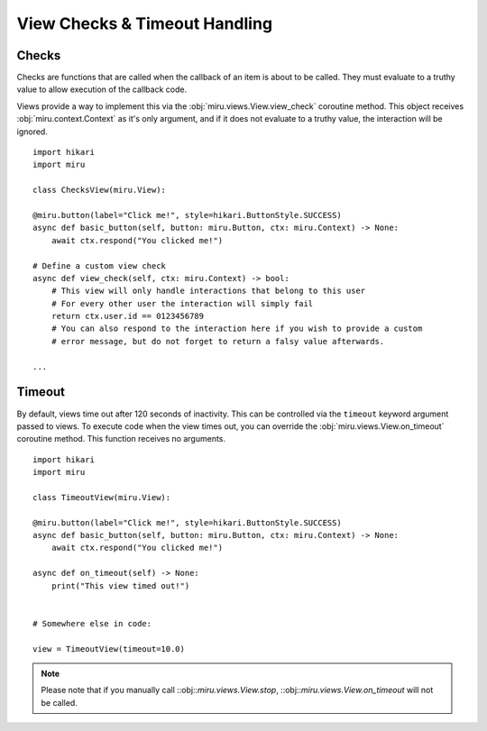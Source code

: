 View Checks & Timeout Handling
==============================

Checks
------

Checks are functions that are called when the callback of an item is about to be called.
They must evaluate to a truthy value to allow execution of the callback code.

Views provide a way to implement this via the :obj:`miru.views.View.view_check` coroutine method.
This object receives :obj:`miru.context.Context` as it's only argument, and if it does not evaluate
to a truthy value, the interaction will be ignored.

::

    import hikari
    import miru

    class ChecksView(miru.View):

    @miru.button(label="Click me!", style=hikari.ButtonStyle.SUCCESS)
    async def basic_button(self, button: miru.Button, ctx: miru.Context) -> None:
        await ctx.respond("You clicked me!")
    
    # Define a custom view check
    async def view_check(self, ctx: miru.Context) -> bool:
        # This view will only handle interactions that belong to this user
        # For every other user the interaction will simply fail
        return ctx.user.id == 0123456789
        # You can also respond to the interaction here if you wish to provide a custom
        # error message, but do not forget to return a falsy value afterwards.

    ...

Timeout
-------

By default, views time out after 120 seconds of inactivity. This can be controlled via the ``timeout``
keyword argument passed to views. To execute code when the view times out, you can override the
:obj:`miru.views.View.on_timeout` coroutine method. This function receives no arguments.

::

    import hikari
    import miru

    class TimeoutView(miru.View):

    @miru.button(label="Click me!", style=hikari.ButtonStyle.SUCCESS)
    async def basic_button(self, button: miru.Button, ctx: miru.Context) -> None:
        await ctx.respond("You clicked me!")
    
    async def on_timeout(self) -> None:
        print("This view timed out!")


    # Somewhere else in code:

    view = TimeoutView(timeout=10.0)

.. note::
    Please note that if you manually call ::obj::`miru.views.View.stop`, ::obj::`miru.views.View.on_timeout` will not be called.